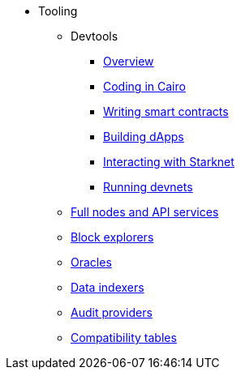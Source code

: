 * Tooling
    ** Devtools
        *** xref:tools:devtools/overview.adoc[Overview]
        *** xref:tools:devtools/coding-in-cairo.adoc[Coding in Cairo]
        *** xref:tools:devtools/writing-smart-contracts.adoc[Writing smart contracts]
        *** xref:tools:devtools/building-dapps.adoc[Building dApps]
        *** xref:tools:devtools/interacting-with-starknet.adoc[Interacting with Starknet]
        *** xref:tools:devtools/running-devnets.adoc[Running devnets]
    ** xref:api-services.adoc[Full nodes and API services]
    ** xref:ref-block-explorers.adoc[Block explorers]
    ** xref:oracles.adoc[Oracles]
    ** xref:data-indexers.adoc[Data indexers]
    ** xref:audit.adoc[Audit providers]
    ** xref:compatibility.adoc[Compatibility tables]
